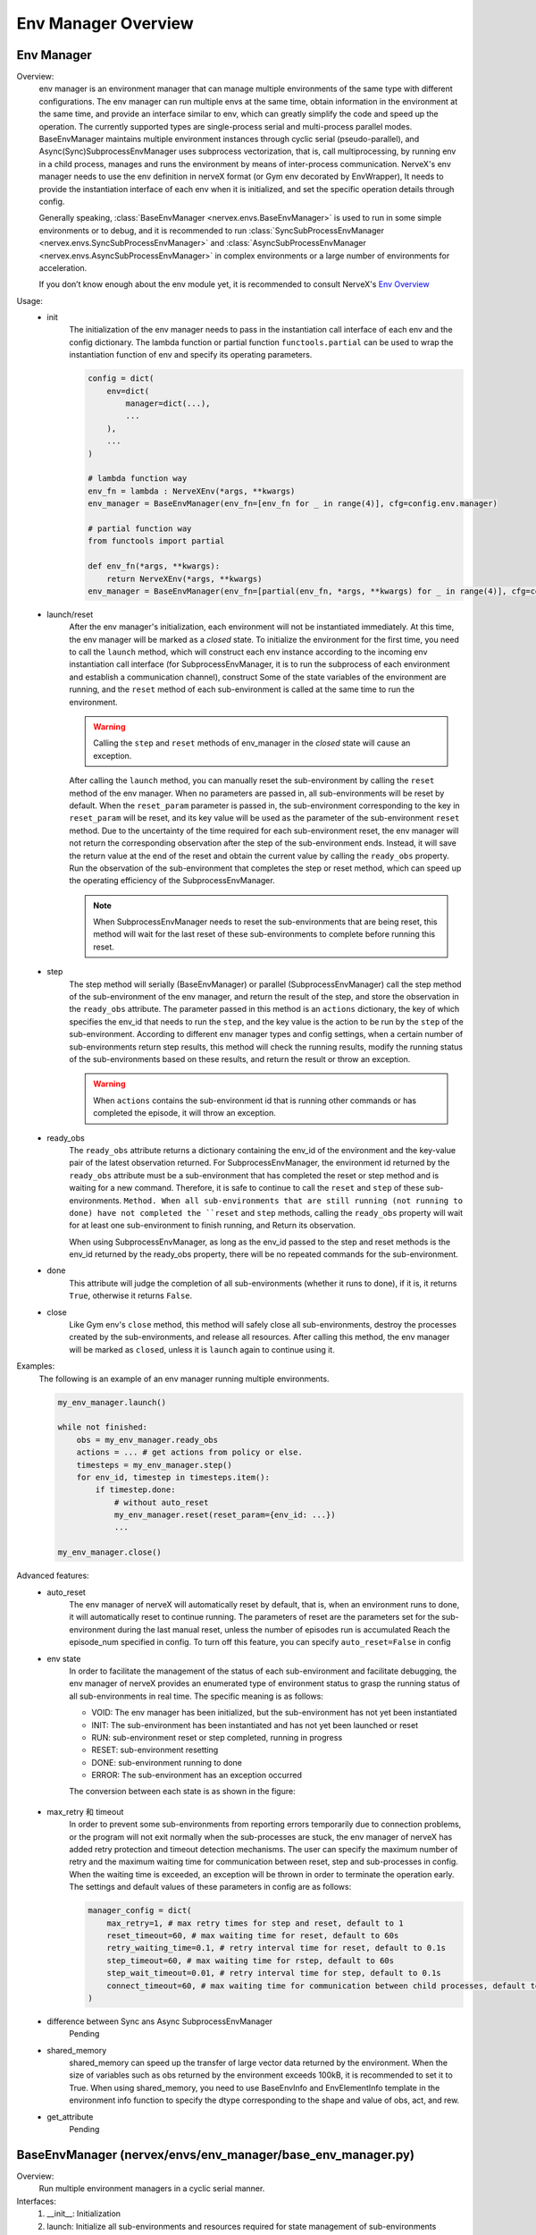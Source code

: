 Env Manager Overview
========================


Env Manager
^^^^^^^^^^^^^^^^^^^^^^^^^^^^^^^^^^^^^^^

Overview:
    env manager is an environment manager that can manage multiple environments of the same type with different configurations. The env manager can run multiple envs at the same time,
    obtain information in the environment at the same time, and provide an interface similar to env, which can greatly simplify the code and speed up the operation.
    The currently supported types are single-process serial and multi-process parallel modes. BaseEnvManager maintains multiple environment instances through cyclic serial (pseudo-parallel),
    and Async(Sync)SubprocessEnvManager uses subprocess vectorization, that is, call multiprocessing, by running env in a child process, manages and runs the environment by means of inter-process communication.
    NerveX's env manager needs to use the env definition in nerveX format (or Gym env decorated by EnvWrapper),
    It needs to provide the instantiation interface of each env when it is initialized, and set the specific operation details through config.
    
    Generally speaking, :class:`BaseEnvManager <nervex.envs.BaseEnvManager>` is used to run in some simple environments or to debug, and it is recommended to run
    :class:`SyncSubProcessEnvManager <nervex.envs.SyncSubProcessEnvManager>` and :class:`AsyncSubProcessEnvManager <nervex.envs.AsyncSubProcessEnvManager>`
    in complex environments or a large number of environments for acceleration.

    If you don’t know enough about the env module yet, it is recommended to consult NerveX's `Env Overview <./env_overview.html>`_

Usage:
    - init
        The initialization of the env manager needs to pass in the instantiation call interface of each env and the config dictionary.
        The lambda function or partial function ``functools.partial`` can be used to wrap the instantiation function of env and specify its operating parameters.


        .. code:: python

            config = dict(
                env=dict(
                    manager=dict(...),
                    ...
                ),
                ...
            )

            # lambda function way
            env_fn = lambda : NerveXEnv(*args, **kwargs)
            env_manager = BaseEnvManager(env_fn=[env_fn for _ in range(4)], cfg=config.env.manager)

            # partial function way
            from functools import partial
            
            def env_fn(*args, **kwargs):
                return NerveXEnv(*args, **kwargs)
            env_manager = BaseEnvManager(env_fn=[partial(env_fn, *args, **kwargs) for _ in range(4)], cfg=config.env.manager)

    - launch/reset
        After the env manager's initialization, each environment will not be instantiated immediately. At this time, the env manager will be marked as a `closed` state.
        To initialize the environment for the first time, you need to call the ``launch`` method, which will construct each env instance according to the incoming env instantiation call interface
        (for SubprocessEnvManager, it is to run the subprocess of each environment and establish a communication channel), construct Some of the state variables of the environment are running,
        and the ``reset`` method of each sub-environment is called at the same time to run the environment.
        
        .. warning::

            Calling the ``step`` and ``reset`` methods of env_manager in the `closed` state will cause an exception.

        After calling the ``launch`` method, you can manually reset the sub-environment by calling the ``reset`` method of the env manager.
        When no parameters are passed in, all sub-environments will be reset by default.
        When the ``reset_param`` parameter is passed in, the sub-environment corresponding to the key in ``reset_param`` will be reset, and its key value will be used as the parameter of the sub-environment ``reset`` method.
        Due to the uncertainty of the time required for each sub-environment reset, the env manager will not return the corresponding observation after the step of the sub-environment ends.
        Instead, it will save the return value at the end of the reset and obtain the current value by calling the ``ready_obs`` property.
        Run the observation of the sub-environment that completes the step or reset method, which can speed up the operating efficiency of the SubprocessEnvManager.
        
        .. note::

            When SubprocessEnvManager needs to reset the sub-environments that are being reset, this method will wait for the last reset of these sub-environments to complete before running this reset.

    - step
        The step method will serially (BaseEnvManager) or parallel (SubprocessEnvManager) call the step method of the sub-environment of the env manager, and return the result of the step, and store the observation in the ``ready_obs`` attribute.
        The parameter passed in this method is an ``actions`` dictionary, the key of which specifies the env_id that needs to run the ``step``, and the key value is the action to be run by the ``step`` of the sub-environment.
        According to different env manager types and config settings, when a certain number of sub-environments return step results, this method will check the running results,
        modify the running status of the sub-environments based on these results, and return the result or throw an exception.

        .. warning::

            When ``actions`` contains the sub-environment id that is running other commands or has completed the episode, it will throw an exception.
    
    - ready_obs
        The ``ready_obs`` attribute returns a dictionary containing the env_id of the environment and the key-value pair of the latest observation returned.
        For SubprocessEnvManager, the environment id returned by the ``ready_obs`` attribute must be a sub-environment that has completed the reset or step method and is waiting for a new command.
        Therefore, it is safe to continue to call the ``reset`` and ``step`` of these sub-environments. ``Method. When all sub-environments that are still running (not running to done) have not completed the ``reset`` and ``step`` methods, calling the ``ready_obs`` property will wait for at least one sub-environment to finish running, and Return its observation.

        When using SubprocessEnvManager, as long as the env_id passed to the step and reset methods is the env_id returned by the ready_obs property, there will be no repeated commands for the sub-environment.
    
    - done
        This attribute will judge the completion of all sub-environments (whether it runs to done), if it is, it returns ``True``, otherwise it returns ``False``.
    
    - close
        Like Gym env's ``close`` method, this method will safely close all sub-environments, destroy the processes created by the sub-environments, and release all resources.
        After calling this method, the env manager will be marked as ``closed``, unless it is ``launch`` again to continue using it.

Examples:
    The following is an example of an env manager running multiple environments.

    .. code:: python

        my_env_manager.launch()

        while not finished:
            obs = my_env_manager.ready_obs
            actions = ... # get actions from policy or else.
            timesteps = my_env_manager.step()
            for env_id, timestep in timesteps.item():
                if timestep.done:
                    # without auto_reset
                    my_env_manager.reset(reset_param={env_id: ...})
                    ...

        my_env_manager.close()

Advanced features:
    - auto_reset
        The env manager of nerveX will automatically reset by default, that is, when an environment runs to done, it will automatically reset to continue running.
        The parameters of reset are the parameters set for the sub-environment during the last manual reset, unless the number of episodes run is accumulated Reach the episode_num specified in config.
        To turn off this feature, you can specify ``auto_reset=False`` in config
    
    - env state
        In order to facilitate the management of the status of each sub-environment and facilitate debugging, the env manager of nerveX provides an enumerated type of environment status to grasp the running status of all sub-environments in real time.
        The specific meaning is as follows:

        - VOID: The env manager has been initialized, but the sub-environment has not yet been instantiated
        - INIT: The sub-environment has been instantiated and has not yet been launched or reset
        - RUN: sub-environment reset or step completed, running in progress
        - RESET: sub-environment resetting
        - DONE: sub-environment running to done
        - ERROR: The sub-environment has an exception occurred
        
        The conversion between each state is as shown in the figure:

            .. image:: env_state.png

    - max_retry 和 timeout
        In order to prevent some sub-environments from reporting errors temporarily due to connection problems, or the program will not exit normally when the sub-processes are stuck, the env manager of nerveX has added retry protection and timeout detection mechanisms.
        The user can specify the maximum number of retry and the maximum waiting time for communication between reset, step and sub-processes in config. When the waiting time is exceeded, an exception will be thrown in order to terminate the operation early.
        The settings and default values of these parameters in config are as follows:
        
        .. code-block:: python

            manager_config = dict(
                max_retry=1, # max retry times for step and reset, default to 1
                reset_timeout=60, # max waiting time for reset, default to 60s
                retry_waiting_time=0.1, # retry interval time for reset, default to 0.1s
                step_timeout=60, # max waiting time for rstep, default to 60s
                step_wait_timeout=0.01, # retry interval time for step, default to 0.1s
                connect_timeout=60, # max waiting time for communication between child processes, default to 60s
            )

    - difference between Sync ans Async SubprocessEnvManager
        Pending
  
    - shared_memory
        shared_memory can speed up the transfer of large vector data returned by the environment. When the size of variables such as obs returned by the environment exceeds 100kB, it is recommended to set it to True.
        When using shared_memory, you need to use BaseEnvInfo and EnvElementInfo template in the environment info function to specify the dtype corresponding to the shape and value of obs, act, and rew.
  
    - get_attribute
        Pending


BaseEnvManager (nervex/envs/env_manager/base_env_manager.py)
^^^^^^^^^^^^^^^^^^^^^^^^^^^^^^^^^^^^^^^^^^^^^^^^^^^^^^^^^^^^^^^

Overview:
    Run multiple environment managers in a cyclic serial manner.

Interfaces:
    1. __init__: Initialization
    2. launch: Initialize all sub-environments and resources required for state management of sub-environments
    3. reset: Reset all environments by default. When reset_param passed in, the sub-environment specified by env_id will be reset. It returns all running results
    4. step: Executes the input action and run a time step. Like reset, you can pass an action dict to operate on certain environments. It returns all running results
    5. seed: Set the environment random seed, you can pass an env_id list to set specific seeds for certain environments
    6. close: Close all environments, release resources

Properties:
    1. env_num: The number of sub-environments
    2. active_env: List of all unfinished environments
    3. ready_obs: Return all the env_id that are not running with the latest observation
    4. done: Whether all the environments have been completed

SubprocessEnvManager (nervex/envs/env_manager/subprocess_env_manager.py)
^^^^^^^^^^^^^^^^^^^^^^^^^^^^^^^^^^^^^^^^^^^^^^^^^^^^^^^^^^^^^^^^^^^^^^^^^

Overview:
    Inherit BaseEnvManager, create subprocess for each environment using multiprocessing to run multiple environments in paralle.

Interfaces:
    Only the methods that are different or new from BaseEnvManager are listed below

    1. launch: Initialize the process of running each sub-environment, and initialize the resources required for state management of the sub-environment
    2. reset: Send reset command to environmental processes. When reset_param passed in, the reset command is sent to the subprocess specified by env_id. It returns after sending.
    3. step: Send action commands to environmental processes. Like reset, you can pass an action dict to operate on certain environments. It returns all running results.
    4. close: Destroy all sub-process, release resources

Properties:
    Only the attributes that are different or new from BaseEnvManager are listed below

    1. ready_obs: Return all the env_id that finish running step and reset with the latest observation. If all environments are running previous command, wait until at least one finish running
    2. active_env: List of all running environments
